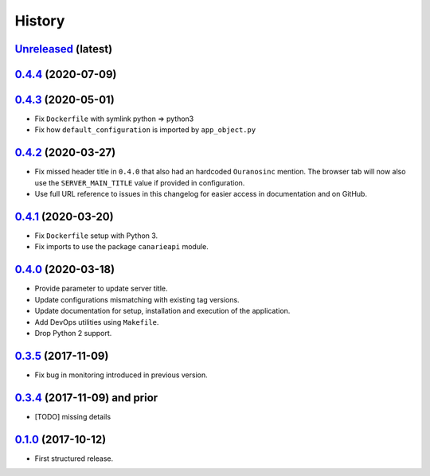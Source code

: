 .. :changelog:

History
=======

`Unreleased <https://github.com/Ouranosinc/CanarieAPI/tree/master>`_ (latest)
------------------------------------------------------------------------------------

`0.4.4 <https://github.com/Ouranosinc/CanarieAPI/tree/0.4.4>`_ (2020-07-09)
------------------------------------------------------------------------------------

`0.4.3 <https://github.com/Ouranosinc/CanarieAPI/tree/0.4.3>`_ (2020-05-01)
------------------------------------------------------------------------------------
* Fix ``Dockerfile`` with symlink python => python3
* Fix how ``default_configuration`` is imported by ``app_object.py``

`0.4.2 <https://github.com/Ouranosinc/CanarieAPI/tree/0.4.2>`_ (2020-03-27)
------------------------------------------------------------------------------------

* Fix missed header title in ``0.4.0`` that also had an hardcoded ``Ouranosinc`` mention.
  The browser tab will now also use the ``SERVER_MAIN_TITLE`` value if provided in configuration.
* Use full URL reference to issues in this changelog for easier access in documentation and on GitHub.

`0.4.1 <https://github.com/Ouranosinc/CanarieAPI/tree/0.4.1>`_ (2020-03-20)
------------------------------------------------------------------------------------

* Fix ``Dockerfile`` setup with Python 3.
* Fix imports to use the package ``canarieapi`` module.

`0.4.0 <https://github.com/Ouranosinc/CanarieAPI/tree/0.4.0>`_ (2020-03-18)
------------------------------------------------------------------------------------

* Provide parameter to update server title.
* Update configurations mismatching with existing tag versions.
* Update documentation for setup, installation and execution of the application.
* Add DevOps utilities using ``Makefile``.
* Drop Python 2 support.

`0.3.5 <https://github.com/Ouranosinc/CanarieAPI/tree/0.3.5>`_ (2017-11-09)
------------------------------------------------------------------------------------

* Fix bug in monitoring introduced in previous version.

`0.3.4 <https://github.com/Ouranosinc/CanarieAPI/tree/0.3.4>`_ (2017-11-09) and prior
------------------------------------------------------------------------------------

* [TODO] missing details

`0.1.0 <https://github.com/Ouranosinc/CanarieAPI/tree/0.1.0>`_ (2017-10-12)
------------------------------------------------------------------------------------

* First structured release.
